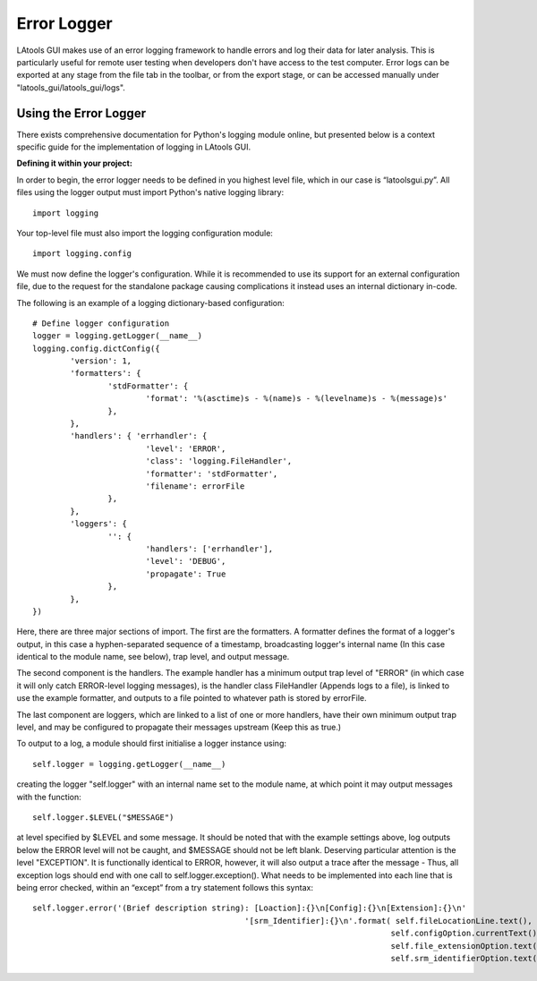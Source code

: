 ######################################
Error Logger
######################################

LAtools GUI makes use of an error logging framework to handle errors and log their data for later analysis. This
is particularly useful for remote user testing when developers don't have access to the test computer. Error logs
can be exported at any stage from the file tab in the toolbar, or from the export stage, or can be accessed
manually under "latools_gui/latools_gui/logs".


Using the Error Logger
=============================

There exists comprehensive documentation for Python's logging module online, but presented below is a
context specific guide for the implementation of logging in LAtools GUI.

**Defining it within your project:**

In order to begin, the error logger needs to be defined in you highest level file, which in our case is “latoolsgui.py”.
All files using the logger output must import Python's native logging library::

    import logging

Your top-level file must also import the logging configuration module::

    import logging.config

We must now define the logger's configuration. While it is recommended to use its support for an external configuration file, due to the request for the standalone package causing complications it instead uses an internal dictionary in-code.

The following is an example of a logging dictionary-based configuration::

	# Define logger configuration
	logger = logging.getLogger(__name__)
	logging.config.dictConfig({
		'version': 1,
		'formatters': {
			'stdFormatter': {
				'format': '%(asctime)s - %(name)s - %(levelname)s - %(message)s'
			},
		},
		'handlers': { 'errhandler': {
				'level': 'ERROR',
				'class': 'logging.FileHandler',
				'formatter': 'stdFormatter',
				'filename': errorFile
			},
		},
		'loggers': {
			'': {
				'handlers': ['errhandler'],
				'level': 'DEBUG',
				'propagate': True
			},
		},
	})

Here, there are three major sections of import. The first are the formatters. A formatter defines the format of a logger's output, in this case a hyphen-separated sequence of a timestamp, broadcasting logger's internal name (In this case identical to the module name, see below), trap level, and output message.

The second component is the handlers. The example handler has a minimum output trap level of "ERROR" (in which case it will only catch ERROR-level logging messages), is the handler class FileHandler (Appends logs to a file), is linked to use the example formatter, and outputs to a file pointed to whatever path is stored by errorFile.

The last component are loggers, which are linked to a list of one or more handlers, have their own minimum output trap level, and may be configured to propagate their messages upstream (Keep this as true.)

To output to a log, a module should first initialise a logger instance using::

	self.logger = logging.getLogger(__name__)

creating the logger "self.logger" with an internal name set to the module name, at which point it may output messages with the function::

	self.logger.$LEVEL("$MESSAGE")

at level specified by $LEVEL and some message. It should be noted that with the example settings above, log outputs below the ERROR level will not be caught, and $MESSAGE should not be left blank.
Deserving particular attention is the level "EXCEPTION". It is functionally identical to ERROR, however, it will also output a trace after the message - Thus, all exception logs should end with one call to self.logger.exception().
What needs to be implemented into each line that is being error checked, within an “except” from a try statement follows this syntax::

    self.logger.error('(Brief description string): [Loaction]:{}\n[Config]:{}\n[Extension]:{}\n'
						 '[srm_Identifier]:{}\n'.format( self.fileLocationLine.text(),
										self.configOption.currentText(),
										self.file_extensionOption.text(),
										self.srm_identifierOption.text()))

